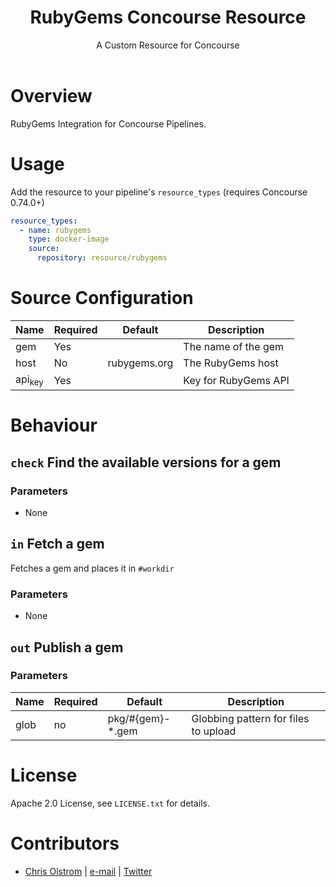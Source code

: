 #+TITLE: RubyGems Concourse Resource
#+SUBTITLE: A Custom Resource for Concourse
#+LATEX: \pagebreak

* Overview

RubyGems Integration for Concourse Pipelines.

* Usage

Add the resource to your pipeline's ~resource_types~ (requires Concourse 0.74.0+)

#+BEGIN_SRC yaml
  resource_types:
    - name: rubygems
      type: docker-image
      source:
        repository: resource/rubygems
#+END_SRC

* Source Configuration

|---------+----------+--------------+----------------------|
| Name    | Required | Default      | Description          |
|---------+----------+--------------+----------------------|
| gem     | Yes      |              | The name of the gem  |
| host    | No       | rubygems.org | The RubyGems host    |
| api_key | Yes      |              | Key for RubyGems API |
|---------+----------+--------------+----------------------|

* Behaviour

** ~check~ Find the available versions for a gem

*** Parameters

- None

** ~in~ Fetch a gem

Fetches a gem and places it in ~#workdir~

*** Parameters

- None

** ~out~ Publish a gem

*** Parameters

|------+----------+------------------+--------------------------------------|
| Name | Required | Default          | Description                          |
|------+----------+------------------+--------------------------------------|
| glob | no       | pkg/#{gem}-*.gem | Globbing pattern for files to upload |
|------+----------+------------------+--------------------------------------|

* License

Apache 2.0 License, see ~LICENSE.txt~ for details.

* Contributors

- [[https://colstrom.github.io/][Chris Olstrom]] | [[mailto:chris@olstrom.com][e-mail]] | [[https://twitter.com/ChrisOlstrom][Twitter]]
